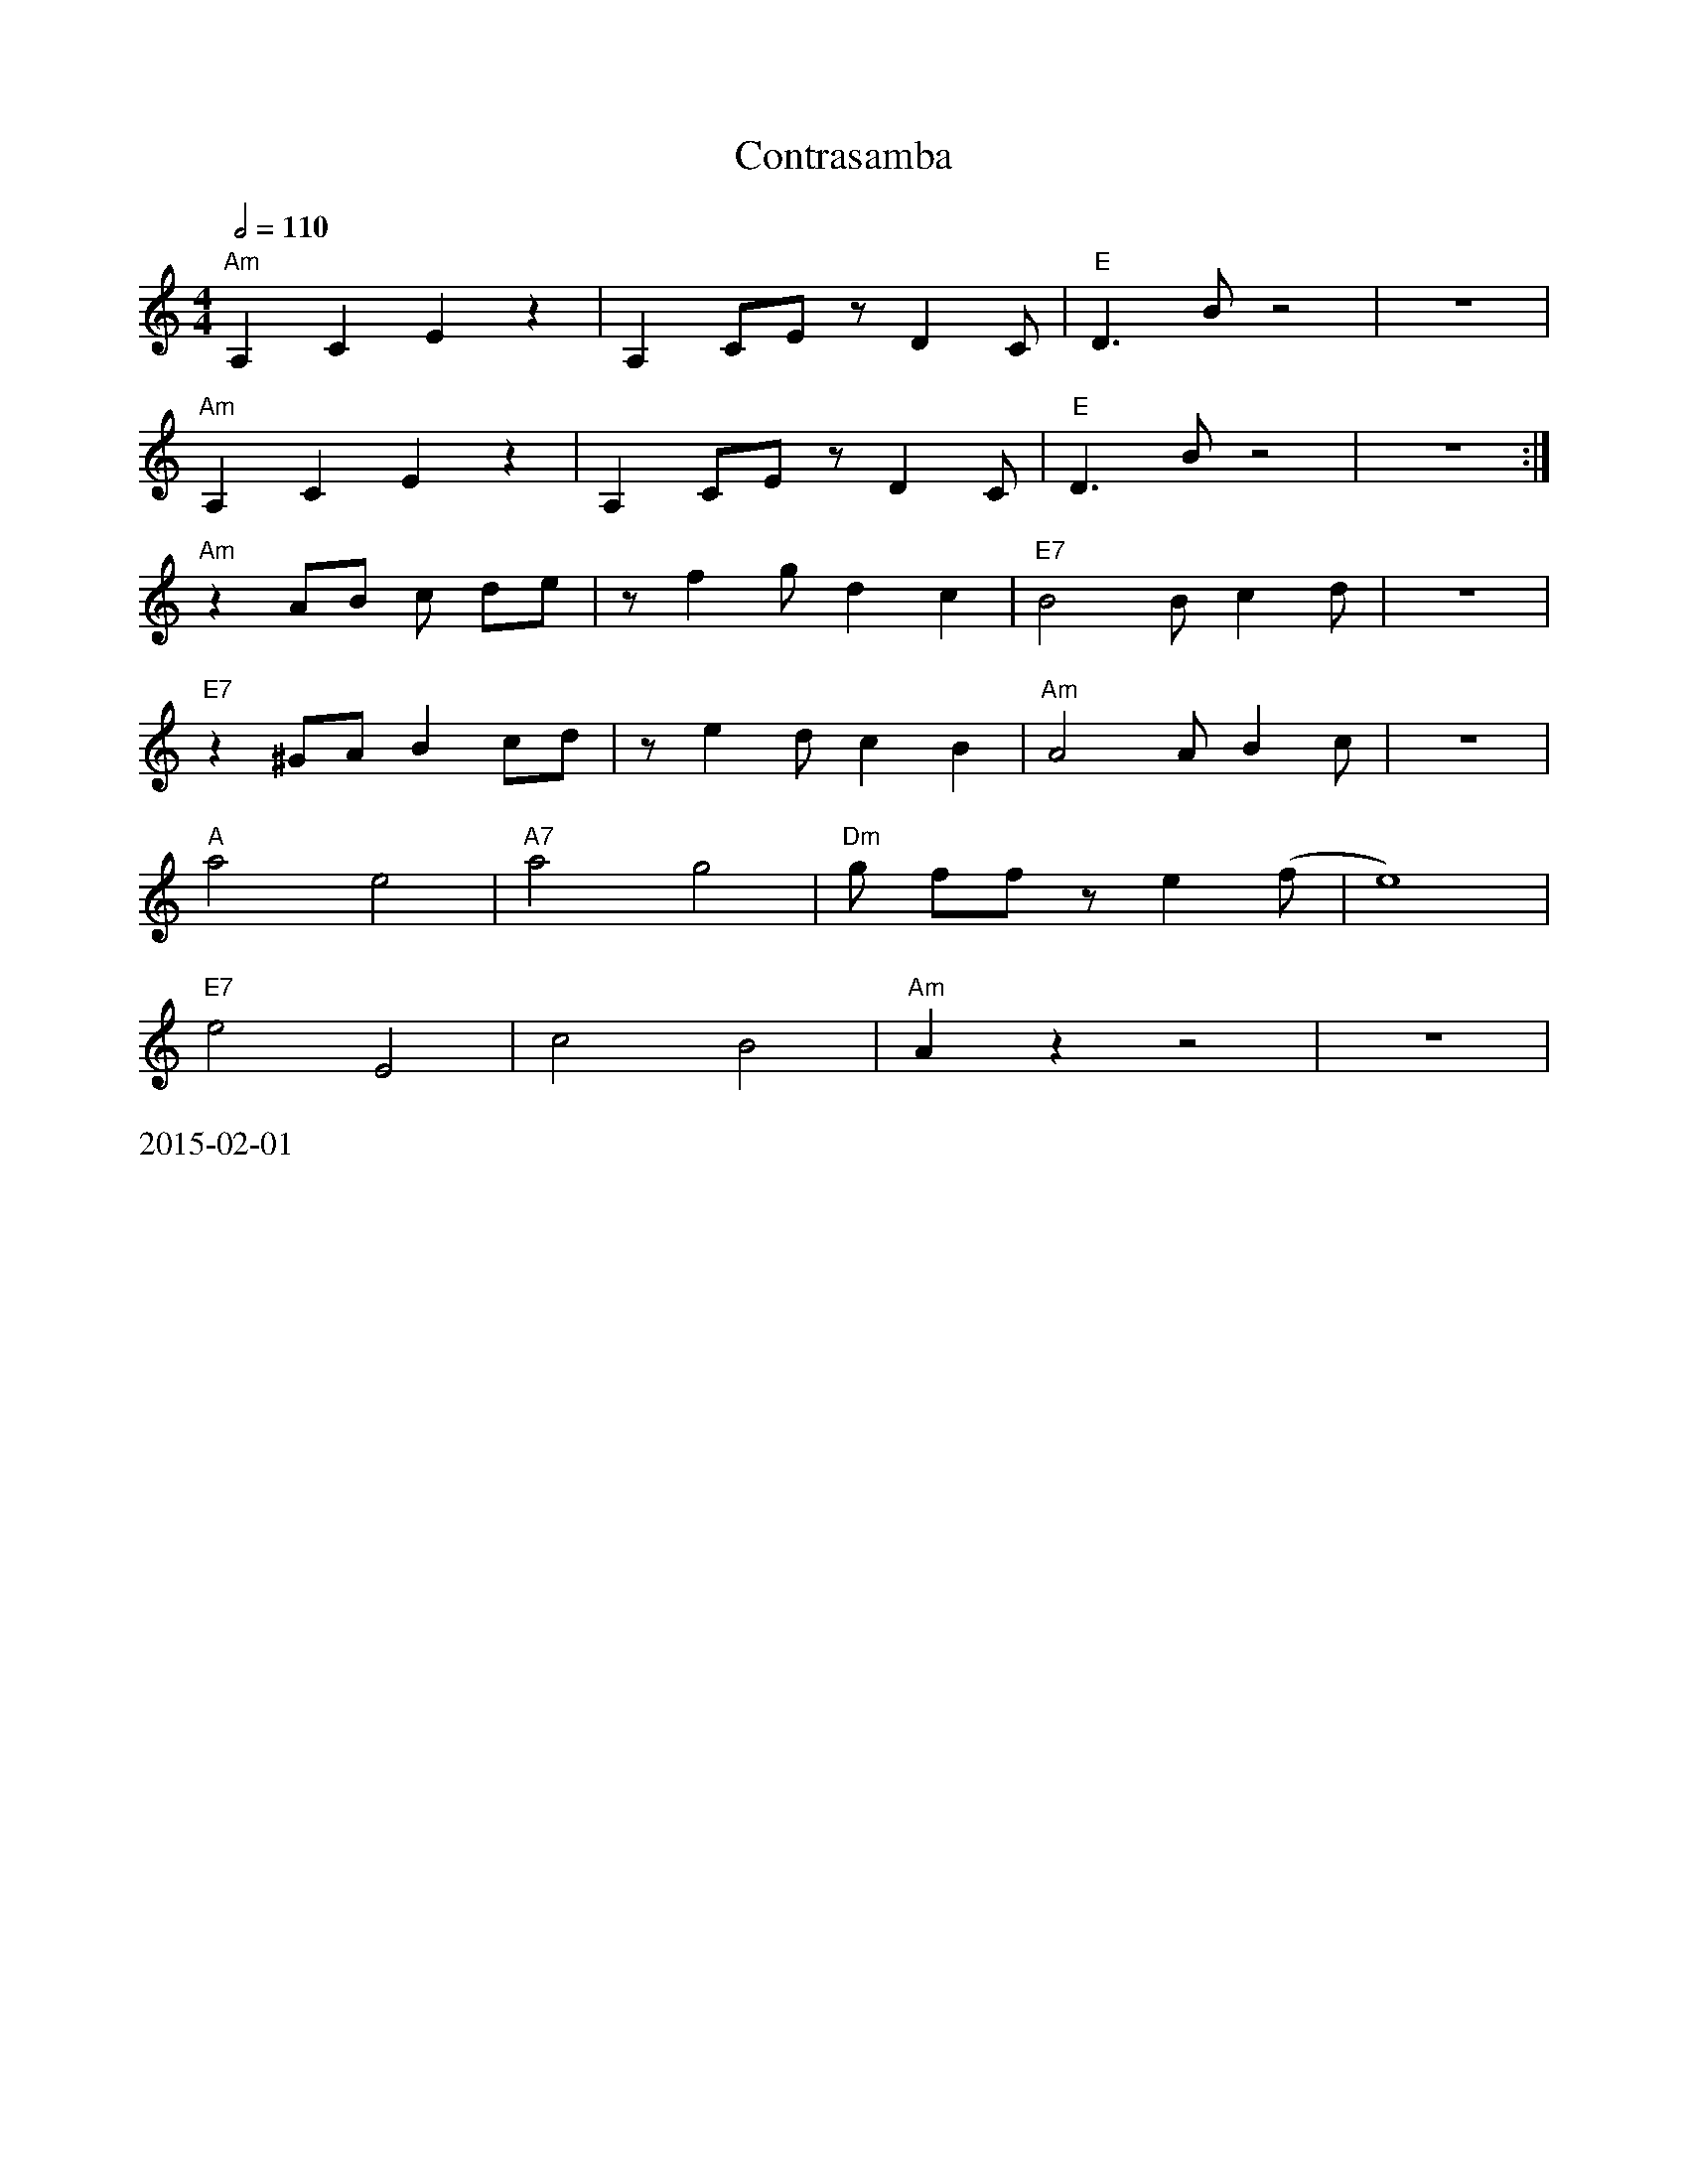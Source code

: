 X:7
T:Contrasamba
R:reel
L:1/8
M:4/4
K:C
Q:1/2=110
"Am"A,2 C2 E2 z2|A,2 CE z D2 C|"E"D3 B z4|z8|
"Am"A,2 C2 E2 z2|A,2 CE z D2 C|"E"D3 B z4|z8:|
"Am"z2 AB c de|z f2 g d2 c2|"E7"B4 B c2 d|z8|
"E7"z2 ^GA B2 cd|z e2 d c2 B2|"Am"A4 A B2 c|z8|
"A"a4 e4|"A7"a4 g4|"Dm"g ff z e2 (f|e8)|
"E7"e4 E4|c4 B4|"Am"A2 z2 z4|z8|
%%text 2015-02-01
